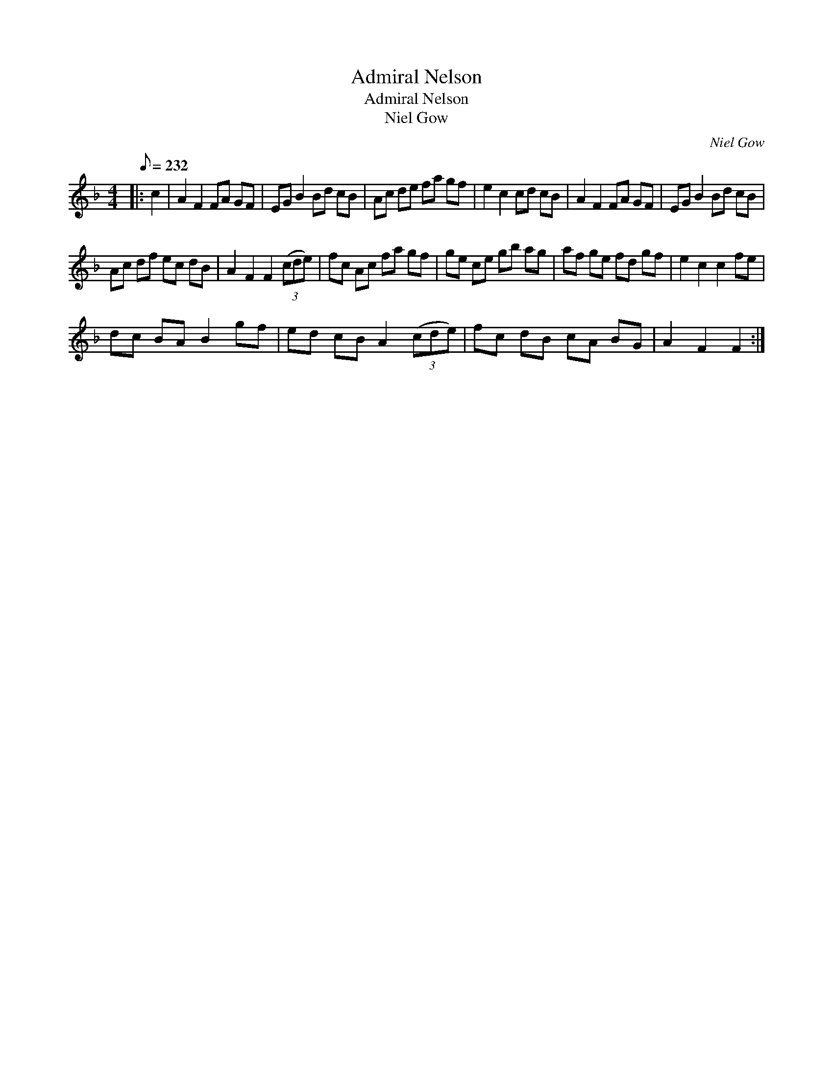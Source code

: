 X:1
T:Admiral Nelson
T:Admiral Nelson
T:Niel Gow
C:Niel Gow
L:1/8
Q:1/8=232
M:4/4
K:F
V:1 treble 
V:1
|: c2 | A2 F2 FA GF | EG B2 Bd cB | Ac de fa gf | e2 c2 cd cB | A2 F2 FA GF | EG B2 Bd cB | %7
 Ac df ec dB | A2 F2 F2 (3(cde) | fc Ac fa gf | ge ce gb ag | af ge fd gf | e2 c2 c2 fe | %13
 dc BA B2 gf | ed cB A2 (3(cde) | fc dB cA BG | A2 F2 F2 :| %17

